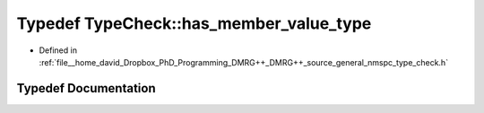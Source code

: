 .. _exhale_typedef_nmspc__type__check_8h_1a11011470526cd2f482b0a2c34ee32a69:

Typedef TypeCheck::has_member_value_type
========================================

- Defined in :ref:`file__home_david_Dropbox_PhD_Programming_DMRG++_DMRG++_source_general_nmspc_type_check.h`


Typedef Documentation
---------------------


.. doxygentypedef:: TypeCheck::has_member_value_type
